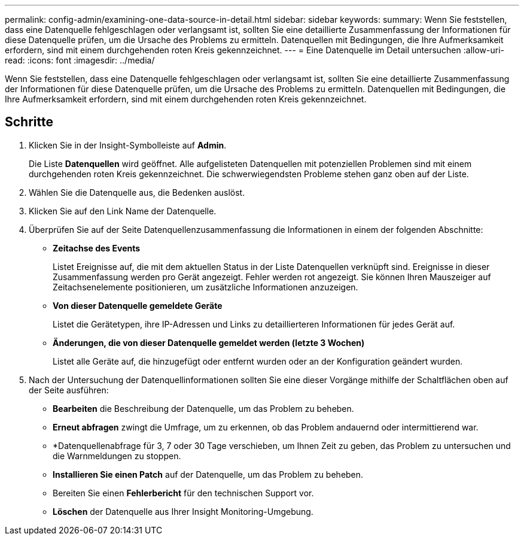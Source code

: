 ---
permalink: config-admin/examining-one-data-source-in-detail.html 
sidebar: sidebar 
keywords:  
summary: Wenn Sie feststellen, dass eine Datenquelle fehlgeschlagen oder verlangsamt ist, sollten Sie eine detaillierte Zusammenfassung der Informationen für diese Datenquelle prüfen, um die Ursache des Problems zu ermitteln. Datenquellen mit Bedingungen, die Ihre Aufmerksamkeit erfordern, sind mit einem durchgehenden roten Kreis gekennzeichnet. 
---
= Eine Datenquelle im Detail untersuchen
:allow-uri-read: 
:icons: font
:imagesdir: ../media/


[role="lead"]
Wenn Sie feststellen, dass eine Datenquelle fehlgeschlagen oder verlangsamt ist, sollten Sie eine detaillierte Zusammenfassung der Informationen für diese Datenquelle prüfen, um die Ursache des Problems zu ermitteln. Datenquellen mit Bedingungen, die Ihre Aufmerksamkeit erfordern, sind mit einem durchgehenden roten Kreis gekennzeichnet.



== Schritte

. Klicken Sie in der Insight-Symbolleiste auf *Admin*.
+
Die Liste *Datenquellen* wird geöffnet. Alle aufgelisteten Datenquellen mit potenziellen Problemen sind mit einem durchgehenden roten Kreis gekennzeichnet. Die schwerwiegendsten Probleme stehen ganz oben auf der Liste.

. Wählen Sie die Datenquelle aus, die Bedenken auslöst.
. Klicken Sie auf den Link Name der Datenquelle.
. Überprüfen Sie auf der Seite Datenquellenzusammenfassung die Informationen in einem der folgenden Abschnitte:
+
** *Zeitachse des Events*
+
Listet Ereignisse auf, die mit dem aktuellen Status in der Liste Datenquellen verknüpft sind. Ereignisse in dieser Zusammenfassung werden pro Gerät angezeigt. Fehler werden rot angezeigt. Sie können Ihren Mauszeiger auf Zeitachsenelemente positionieren, um zusätzliche Informationen anzuzeigen.

** *Von dieser Datenquelle gemeldete Geräte*
+
Listet die Gerätetypen, ihre IP-Adressen und Links zu detaillierteren Informationen für jedes Gerät auf.

** *Änderungen, die von dieser Datenquelle gemeldet werden (letzte 3 Wochen)*
+
Listet alle Geräte auf, die hinzugefügt oder entfernt wurden oder an der Konfiguration geändert wurden.



. Nach der Untersuchung der Datenquellinformationen sollten Sie eine dieser Vorgänge mithilfe der Schaltflächen oben auf der Seite ausführen:
+
** *Bearbeiten* die Beschreibung der Datenquelle, um das Problem zu beheben.
** *Erneut abfragen* zwingt die Umfrage, um zu erkennen, ob das Problem andauernd oder intermittierend war.
** *Datenquellenabfrage für 3, 7 oder 30 Tage verschieben, um Ihnen Zeit zu geben, das Problem zu untersuchen und die Warnmeldungen zu stoppen.
** *Installieren Sie einen Patch* auf der Datenquelle, um das Problem zu beheben.
** Bereiten Sie einen *Fehlerbericht* für den technischen Support vor.
** *Löschen* der Datenquelle aus Ihrer Insight Monitoring-Umgebung.



